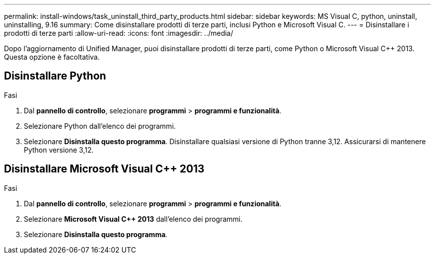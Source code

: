 ---
permalink: install-windows/task_uninstall_third_party_products.html 
sidebar: sidebar 
keywords: MS Visual C++, python, uninstall, uninstalling, 9.16 
summary: Come disinstallare prodotti di terze parti, inclusi Python e Microsoft Visual C++. 
---
= Disinstallare i prodotti di terze parti
:allow-uri-read: 
:icons: font
:imagesdir: ../media/


[role="lead"]
Dopo l'aggiornamento di Unified Manager, puoi disinstallare prodotti di terze parti, come Python o Microsoft Visual C++ 2013. Questa opzione è facoltativa.



== Disinstallare Python

.Fasi
. Dal *pannello di controllo*, selezionare *programmi* > *programmi e funzionalità*.
. Selezionare Python dall'elenco dei programmi.
. Selezionare *Disinstalla questo programma*. Disinstallare qualsiasi versione di Python tranne 3,12. Assicurarsi di mantenere Python versione 3,12.




== Disinstallare Microsoft Visual C++ 2013

.Fasi
. Dal *pannello di controllo*, selezionare *programmi* > *programmi e funzionalità*.
. Selezionare *Microsoft Visual C++ 2013* dall'elenco dei programmi.
. Selezionare *Disinstalla questo programma*.

